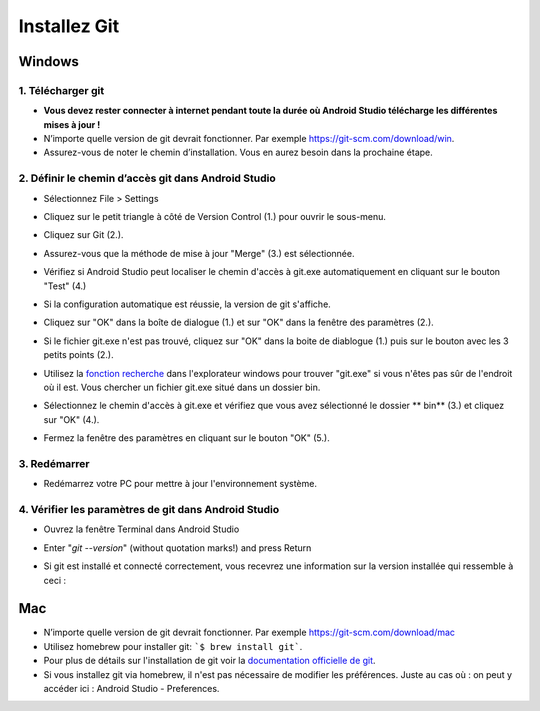 Installez Git
**************************************************
Windows
==================================================
1. Télécharger git
--------------------------------------------------
* **Vous devez rester connecter à internet pendant toute la durée où Android Studio télécharge les différentes mises à jour !**
* N’importe quelle version de git devrait fonctionner. Par exemple `https://git-scm.com/download/win <https://git-scm.com/download/win>`_.
* Assurez-vous de noter le chemin d’installation. Vous en aurez besoin dans la prochaine étape.

.. image:: ../images/Update_GitPath.png
  :alt: Chemin d'installation de Git

2. Définir le chemin d’accès git dans Android Studio
--------------------------------------------------
* Sélectionnez File > Settings 

  .. image:: ../images/Update_GitSettings1.png
    :alt: Android Studio - open settings

* Cliquez sur le petit triangle à côté de Version Control (1.) pour ouvrir le sous-menu.
* Cliquez sur Git (2.).
* Assurez-vous que la méthode de mise à jour "Merge" (3.) est sélectionnée.
* Vérifiez si Android Studio peut localiser le chemin d'accès à git.exe automatiquement en cliquant sur le bouton "Test" (4.)

  .. image:: ../images/AndroidStudio361_09.png
    :alt: Paramètres Android Studio

* Si la configuration automatique est réussie, la version de git s'affiche.
* Cliquez sur "OK" dans la boîte de dialogue (1.) et sur "OK" dans la fenêtre des paramètres (2.).

  .. image:: ../images/AndroidStudio361_10.png
    :alt: Installation automatic de git réussie

* Si le fichier git.exe n'est pas trouvé, cliquez sur "OK" dans la boite de diablogue (1.) puis sur le bouton avec les 3 petits points (2.).
* Utilisez la `fonction recherche <https://www.tenforums.com/tutorials/94452-search-file-explorer-windows-10-a.html>`_ dans l'explorateur windows pour trouver "git.exe" si vous n'êtes pas sûr de l'endroit où il est. Vous chercher un fichier git.exe situé dans un dossier \bin\.
* Sélectionnez le chemin d'accès à git.exe et vérifiez que vous avez sélectionné le dossier ** \bin\ ** (3.) et cliquez sur "OK" (4.).
* Fermez la fenêtre des paramètres en cliquant sur le bouton "OK" (5.).

  .. image:: ../images/AndroidStudio361_11.png
    :alt: Installation automatic de git ratée
 
3. Redémarrer
--------------------------------------------------
* Redémarrez votre PC pour mettre à jour l'environnement système.

4. Vérifier les paramètres de git dans Android Studio
--------------------------------------------------
* Ouvrez la fenêtre Terminal dans Android Studio
* Enter "`git --version`" (without quotation marks!) and press Return

  .. image:: ../images/AndroidStudio_gitversion1.png
    :alt: git --version

* Si git est installé et connecté correctement, vous recevrez une information sur la version installée qui ressemble à ceci :

  .. image:: ../images/AndroidStudio_gitversion2.png
    :alt: résultat git-version

Mac
==================================================
* N’importe quelle version de git devrait fonctionner. Par exemple `https://git-scm.com/download/mac <https://git-scm.com/download/mac>`_
* Utilisez homebrew pour installer git: ```$ brew install git```.
* Pour plus de détails sur l'installation de git voir la `documentation officielle de git <https://git-scm.com/book/fr/v2/Démarrage-rapide-Installation-de-Git>`_.
* Si vous installez git via homebrew, il n'est pas nécessaire de modifier les préférences. Juste au cas où : on peut y accéder ici : Android Studio - Preferences.
